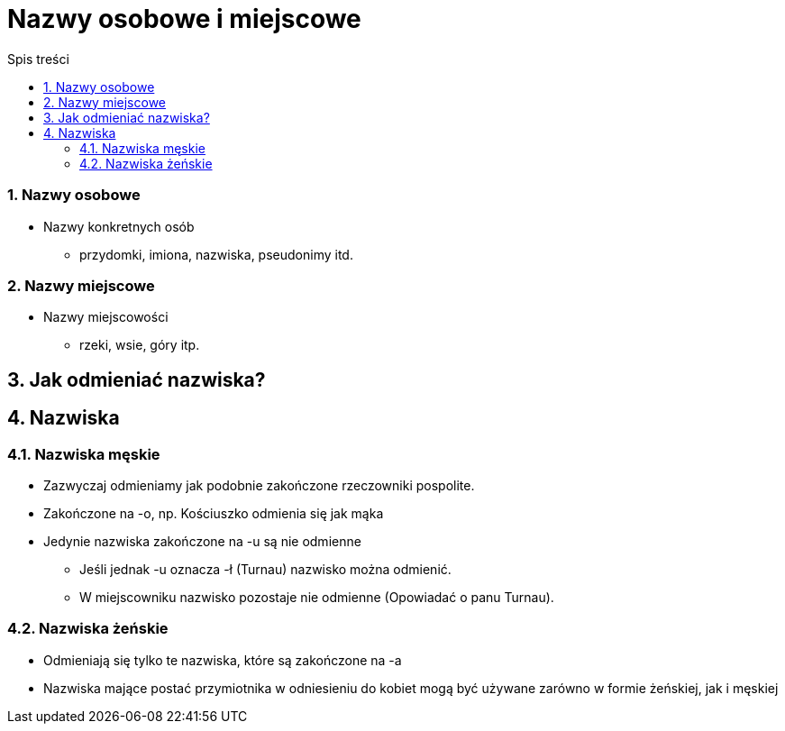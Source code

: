 = Nazwy osobowe i miejscowe
:toc:
:toc-title: Spis treści
:sectnums:
:icons: font
:imagesdir: obrazki
ifdef::env-github[]
:tip-caption: :bulb:
:note-caption: :information_source:
:important-caption: :heavy_exclamation_mark:
:caution-caption: :fire:
:warning-caption: :warning:
endif::[]


=== Nazwy osobowe
* Nazwy konkretnych osób
  - przydomki, imiona, nazwiska, pseudonimy itd.

=== Nazwy miejscowe
* Nazwy miejscowości
  - rzeki, wsie, góry itp.
  
== Jak odmieniać nazwiska?

== Nazwiska
=== Nazwiska męskie
* Zazwyczaj odmieniamy jak podobnie zakończone rzeczowniki pospolite.
* Zakończone na -o, np. Kościuszko odmienia się jak mąka
* Jedynie nazwiska zakończone na -u są nie odmienne
  - Jeśli jednak -u oznacza -ł (Turnau) nazwisko można odmienić.
  - W miejscowniku nazwisko pozostaje nie odmienne (Opowiadać o panu Turnau).
  
=== Nazwiska żeńskie
* Odmieniają się tylko te nazwiska, które są zakończone na -a
* Nazwiska mające postać przymiotnika w odniesieniu do kobiet mogą być używane zarówno w formie żeńskiej, jak i męskiej
